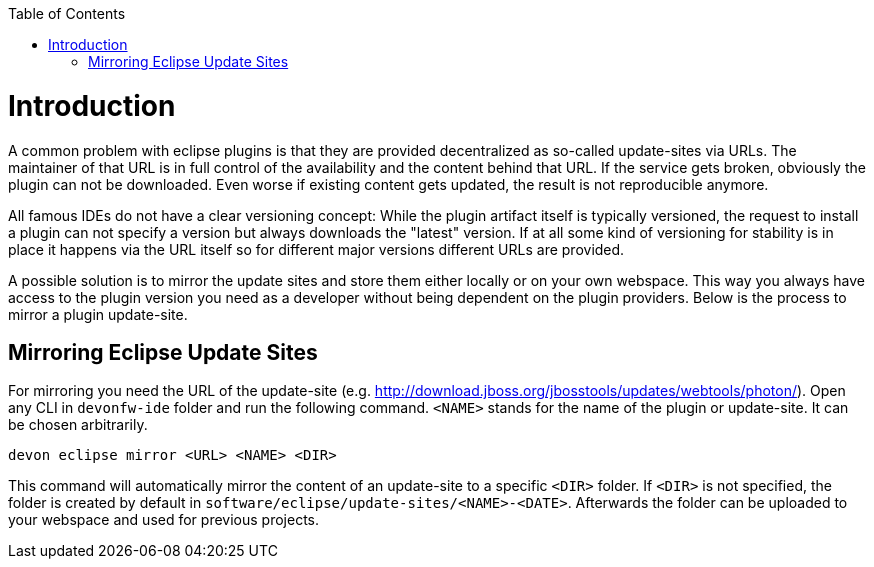 :toc:
toc::[]

= Introduction

A common problem with eclipse plugins is that they are provided decentralized as so-called update-sites via URLs. The maintainer of that URL is in full control of the availability and the content behind that URL. If the service gets broken, obviously the plugin can not be downloaded. Even worse if existing content gets updated, the result is not reproducible anymore. 

All famous IDEs do not have a clear versioning concept: While the plugin artifact itself is typically versioned, the request to install a plugin can not specify a version but always downloads the "latest" version. If at all some kind of versioning for stability is in place it happens via the URL itself so for different major versions different URLs are provided.

A possible solution is to mirror the update sites and store them either locally or on your own webspace. This way you always have access to the plugin version you need as a developer without being dependent on the plugin providers. Below is the process to mirror a plugin update-site. 

== Mirroring Eclipse Update Sites

For mirroring you need the URL of the update-site (e.g. http://download.jboss.org/jbosstools/updates/webtools/photon/). Open any CLI in `devonfw-ide` folder and run the following command. `<NAME>` stands for the name of the plugin or update-site. It can be chosen arbitrarily.

`devon eclipse mirror <URL> <NAME> <DIR>`

This command will automatically mirror the content of an update-site to a specific `<DIR>` folder. If `<DIR>` is not specified, the folder is created by default in `software/eclipse/update-sites/<NAME>-<DATE>`. Afterwards the folder can be uploaded to your webspace and used for previous projects.
